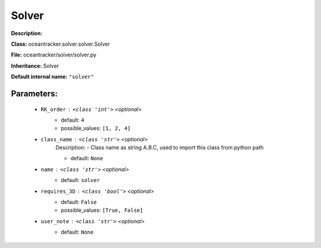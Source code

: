 #######
Solver
#######

**Description:** 

**Class:** oceantracker.solver.solver.Solver

**File:** oceantracker/solver/solver.py

**Inheritance:** Solver

**Default internal name:** ``"solver"``


Parameters:
************

	* ``RK_order`` :   ``<class 'int'>``   *<optional>*
		- default: ``4``
		- possible_values: ``[1, 2, 4]``

	* ``class_name`` :   ``<class 'str'>``   *<optional>*
		Description: - Class name as string A.B.C, used to import this class from python path

		- default: ``None``

	* ``name`` :   ``<class 'str'>``   *<optional>*
		- default: ``solver``

	* ``requires_3D`` :   ``<class 'bool'>``   *<optional>*
		- default: ``False``
		- possible_values: ``[True, False]``

	* ``user_note`` :   ``<class 'str'>``   *<optional>*
		- default: ``None``

